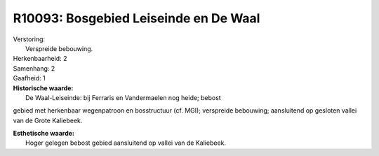 R10093: Bosgebied Leiseinde en De Waal
======================================

| Verstoring:
|  Verspreide bebouwing.

| Herkenbaarheid: 2

| Samenhang: 2

| Gaafheid: 1

| **Historische waarde:**
|  De Waal-Leiseinde: bij Ferraris en Vandermaelen nog heide; bebost
gebied met herkenbaar wegenpatroon en bosstructuur (cf. MGI); verspreide
bebouwing; aansluitend op gesloten vallei van de Grote Kaliebeek.

| **Esthetische waarde:**
|  Hoger gelegen bebost gebied aansluitend op vallei van de Kaliebeek.



